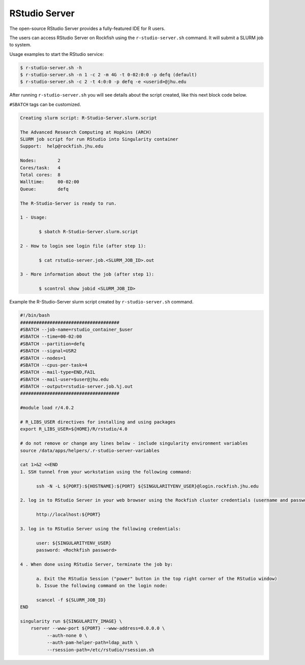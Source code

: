 RStudio Server
##############

The open-source RStudio Server provides a fully-featured IDE for R users.

The users can access RStudio Server on Rockfish using the ``r-studio-server.sh`` command. It will submit a SLURM job to system.

Usage examples to start the RStudio service:

.. code-block:: console

  $ r-studio-server.sh -h
  $ r-studio-server.sh -n 1 -c 2 -m 4G -t 0-02:0:0 -p defq (default)
  $ r-studio-server.sh -c 2 -t 4:0:0 -p defq -e <userid>@jhu.edu

After running ``r-studio-server.sh`` you will see details about the script created, like this next block code below.

.. note::

``#SBATCH`` tags can be customized.

.. code-block:: console

  Creating slurm script: R-Studio-Server.slurm.script

  The Advanced Research Computing at Hopkins (ARCH)
  SLURM job script for run RStudio into Singularity container
  Support:  help@rockfish.jhu.edu

  Nodes:       	2
  Cores/task:  	4
  Total cores: 	8
  Walltime:    	00-02:00
  Queue:       	defq

  The R-Studio-Server is ready to run.

  1 - Usage:

 	 $ sbatch R-Studio-Server.slurm.script

  2 - How to login see login file (after step 1):

 	 $ cat rstudio-server.job.<SLURM_JOB_ID>.out

  3 - More information about the job (after step 1):

 	 $ scontrol show jobid <SLURM_JOB_ID>

Example the R-Studio-Server slurm script created by ``r-studio-server.sh`` command.

.. code-block:: console

  #!/bin/bash
  #####################################
  #SBATCH --job-name=rstudio_container_$user
  #SBATCH --time=00-02:00
  #SBATCH --partition=defq
  #SBATCH --signal=USR2
  #SBATCH --nodes=1
  #SBATCH --cpus-per-task=4
  #SBATCH --mail-type=END,FAIL
  #SBATCH --mail-user=$user@jhu.edu
  #SBATCH --output=rstudio-server.job.%j.out
  #####################################

  #module load r/4.0.2

  # R_LIBS_USER directives for installing and using packages
  export R_LIBS_USER=${HOME}/R/rstudio/4.0

  # do not remove or change any lines below - include singularity environment variables
  source /data/apps/helpers/.r-studio-server-variables

  cat 1>&2 <<END
  1. SSH tunnel from your workstation using the following command:

  	ssh -N -L ${PORT}:${HOSTNAME}:${PORT} ${SINGULARITYENV_USER}@login.rockfish.jhu.edu

  2. log in to RStudio Server in your web browser using the Rockfish cluster credentials (username and password) at:

  	http://localhost:${PORT}

  3. log in to RStudio Server using the following credentials:

  	user: ${SINGULARITYENV_USER}
  	password: <Rochkfish password>

  4 . When done using RStudio Server, terminate the job by:

  	a. Exit the RStudio Session ("power" button in the top right corner of the RStudio window)
  	b. Issue the following command on the login node:

  	scancel -f ${SLURM_JOB_ID}
  END

  singularity run ${SINGULARITY_IMAGE} \
      rserver --www-port ${PORT} --www-address=0.0.0.0 \
            --auth-none 0 \
            --auth-pam-helper-path=ldap_auth \
            --rsession-path=/etc/rstudio/rsession.sh
